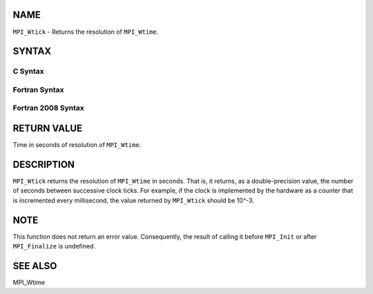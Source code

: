 NAME
----

``MPI_Wtick`` - Returns the resolution of ``MPI_Wtime``.

SYNTAX
------

C Syntax
~~~~~~~~
.. code-block:: c
   :linenos:

   #include <mpi.h>
   double MPI_Wtick()

Fortran Syntax
~~~~~~~~~~~~~~
.. code-block:: fortran
   :linenos:

   USE MPI
   ! or the older form: INCLUDE 'mpif.h'
   DOUBLE PRECISION MPI_WTICK()

Fortran 2008 Syntax
~~~~~~~~~~~~~~~~~~~
.. code-block:: fortran
   :linenos:

   USE mpi_f08
   DOUBLE PRECISION MPI_WTICK()

RETURN VALUE
------------

Time in seconds of resolution of ``MPI_Wtime``.

DESCRIPTION
-----------

``MPI_Wtick`` returns the resolution of ``MPI_Wtime`` in seconds. That is, it
returns, as a double-precision value, the number of seconds between
successive clock ticks. For example, if the clock is implemented by the
hardware as a counter that is incremented every millisecond, the value
returned by ``MPI_Wtick`` should be 10^-3.

NOTE
----

This function does not return an error value. Consequently, the result
of calling it before ``MPI_Init`` or after ``MPI_Finalize`` is undefined.

SEE ALSO
--------

MPI_Wtime
